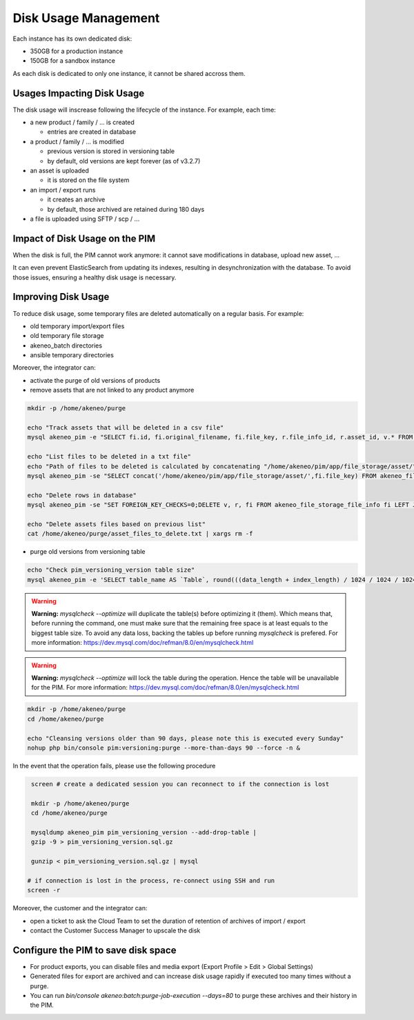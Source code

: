 Disk Usage Management
=====================

Each instance has its own dedicated disk:

- 350GB for a production instance
- 150GB for a sandbox instance

As each disk is dedicated to only one instance, it cannot be shared accross them.

Usages Impacting Disk Usage
---------------------------

The disk usage will inscrease following the lifecycle of the instance. For example, each time:

- a new product / family / ... is created

  + entries are created in database

- a product / family / ... is modified

  + previous version is stored in versioning table
  + by default, old versions are kept forever (as of v3.2.7)

- an asset is uploaded

  + it is stored on the file system

- an import / export runs

  + it creates an archive
  + by default, those archived are retained during 180 days

- a file is uploaded using SFTP / scp / ...

Impact of Disk Usage on the PIM
-------------------------------
When the disk is full, the PIM cannot work anymore: it cannot save modifications in database, upload new asset, ...

It can even prevent ElasticSearch from updating its indexes, resulting in desynchronization with the database.
To avoid those issues, ensuring a healthy disk usage is necessary.

Improving Disk Usage
--------------------
To reduce disk usage, some temporary files are deleted automatically on a regular basis. For example:

- old temporary import/export files
- old temporary file storage
- akeneo_batch directories
- ansible temporary directories

Moreover, the integrator can:

- activate the purge of old versions of products
- remove assets that are not linked to any product anymore

.. code-block:: bash

    mkdir -p /home/akeneo/purge

    echo "Track assets that will be deleted in a csv file"
    mysql akeneo_pim -e "SELECT fi.id, fi.original_filename, fi.file_key, r.file_info_id, r.asset_id, v.* FROM akeneo_file_storage_file_info fi LEFT JOIN pimee_product_asset_reference r ON fi.id = r.file_info_id LEFT JOIN pimee_product_asset_variation v ON fi.id = v.file_info_id WHERE storage = 'assetStorage' AND r.file_info_id IS NULL AND r.asset_id IS NULL AND v.source_file_info_id IS NULL" > /home/akeneo/purge/asset_rows_to_delete.csv

    echo "List files to be deleted in a txt file"
    echo "Path of files to be deleted is calculated by concatenating "/home/akeneo/pim/app/file_storage/asset/" with value of "fi.file_key" from the MySQL resquest."
    mysql akeneo_pim -se "SELECT concat('/home/akeneo/pim/app/file_storage/asset/',fi.file_key) FROM akeneo_file_storage_file_info fi LEFT JOIN pimee_product_asset_reference r ON fi.id = r.file_info_id LEFT JOIN pimee_product_asset_variation v ON fi.id = v.file_info_id WHERE storage = 'assetStorage' AND r.file_info_id IS NULL AND r.asset_id IS NULL AND v.source_file_info_id IS NULL" > /home/akeneo/purge/asset_files_to_delete.txt

    echo "Delete rows in database"
    mysql akeneo_pim -se "SET FOREIGN_KEY_CHECKS=0;DELETE v, r, fi FROM akeneo_file_storage_file_info fi LEFT JOIN pimee_product_asset_reference r ON fi.id = r.file_info_id LEFT JOIN pimee_product_asset_variation v ON fi.id = v.file_info_id WHERE storage = 'assetStorage' AND r.file_info_id IS NULL AND r.asset_id IS NULL AND v.source_file_info_id IS NULL;SET FOREIGN_KEY_CHECKS=1;" > /home/akeneo/purge/asset_rows_deleted.csv

    echo "Delete assets files based on previous list"
    cat /home/akeneo/purge/asset_files_to_delete.txt | xargs rm -f


- purge old versions from versioning table

.. code-block:: bash

    echo "Check pim_versioning_version table size"
    mysql akeneo_pim -e 'SELECT table_name AS `Table`, round(((data_length + index_length) / 1024 / 1024 / 1024), 2) `Size in GB` FROM information_schema.TABLES WHERE table_schema = "akeneo_pim" AND table_name = "pim_versioning_version";'



.. warning::

    **Warning:** `mysqlcheck --optimize` will duplicate the table(s) before optimizing it (them). Which means that, before running the command, one must make sure that the remaining free space is at least equals to the biggest table size. To avoid any data loss, backing the tables up before running `mysqlcheck` is prefered. For more information: https://dev.mysql.com/doc/refman/8.0/en/mysqlcheck.html


.. warning::

    **Warning:** `mysqlcheck --optimize` will lock the table during the operation. Hence the table will be unavailable for the PIM. For more information: https://dev.mysql.com/doc/refman/8.0/en/mysqlcheck.html


.. code-block:: bash

    mkdir -p /home/akeneo/purge
    cd /home/akeneo/purge

    echo "Cleansing versions older than 90 days, please note this is executed every Sunday"
    nohup php bin/console pim:versioning:purge --more-than-days 90 --force -n &

In the event that the operation fails, please use the following procedure

.. code-block:: bash

    screen # create a dedicated session you can reconnect to if the connection is lost

    mkdir -p /home/akeneo/purge
    cd /home/akeneo/purge

    mysqldump akeneo_pim pim_versioning_version --add-drop-table |
    gzip -9 > pim_versioning_version.sql.gz

    gunzip < pim_versioning_version.sql.gz | mysql

   # if connection is lost in the process, re-connect using SSH and run
   screen -r

Moreover, the customer and the integrator can:

- open a ticket to ask the Cloud Team to set the duration of retention of archives of import / export
- contact the Customer Success Manager to upscale the disk

Configure the PIM to save disk space
------------------------------------

- For product exports, you can disable files and media export (Export Profile > Edit > Global Settings)
- Generated files for export are archived and can increase disk usage rapidly if executed too many times without a purge.
- You can run `bin/console akeneo:batch:purge-job-execution --days=80` to purge these archives and their history in the PIM.
